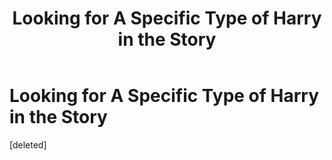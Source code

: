 #+TITLE: Looking for A Specific Type of Harry in the Story

* Looking for A Specific Type of Harry in the Story
:PROPERTIES:
:Score: 2
:DateUnix: 1577134783.0
:DateShort: 2019-Dec-24
:FlairText: Request
:END:
[deleted]

